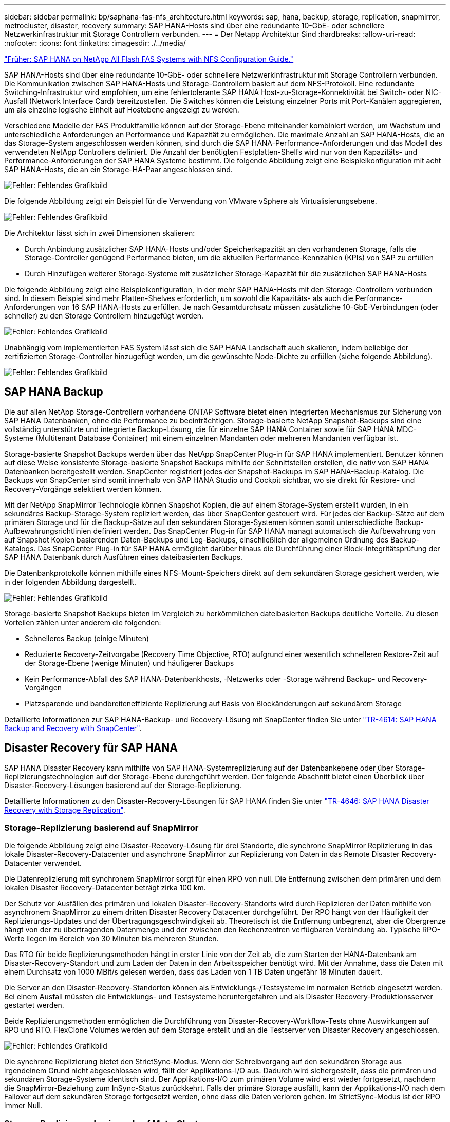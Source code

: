 ---
sidebar: sidebar 
permalink: bp/saphana-fas-nfs_architecture.html 
keywords: sap, hana, backup, storage, replication, snapmirror, metrocluster, disaster, recovery 
summary: SAP HANA-Hosts sind über eine redundante 10-GbE- oder schnellere Netzwerkinfrastruktur mit Storage Controllern verbunden. 
---
= Der Netapp Architektur Sind
:hardbreaks:
:allow-uri-read: 
:nofooter: 
:icons: font
:linkattrs: 
:imagesdir: ./../media/


link:saphana-fas-nfs_introduction.html["Früher: SAP HANA on NetApp All Flash FAS Systems with NFS Configuration Guide."]

SAP HANA-Hosts sind über eine redundante 10-GbE- oder schnellere Netzwerkinfrastruktur mit Storage Controllern verbunden. Die Kommunikation zwischen SAP HANA-Hosts und Storage-Controllern basiert auf dem NFS-Protokoll. Eine redundante Switching-Infrastruktur wird empfohlen, um eine fehlertolerante SAP HANA Host-zu-Storage-Konnektivität bei Switch- oder NIC-Ausfall (Network Interface Card) bereitzustellen. Die Switches können die Leistung einzelner Ports mit Port-Kanälen aggregieren, um als einzelne logische Einheit auf Hostebene angezeigt zu werden.

Verschiedene Modelle der FAS Produktfamilie können auf der Storage-Ebene miteinander kombiniert werden, um Wachstum und unterschiedliche Anforderungen an Performance und Kapazität zu ermöglichen. Die maximale Anzahl an SAP HANA-Hosts, die an das Storage-System angeschlossen werden können, sind durch die SAP HANA-Performance-Anforderungen und das Modell des verwendeten NetApp Controllers definiert. Die Anzahl der benötigten Festplatten-Shelfs wird nur von den Kapazitäts- und Performance-Anforderungen der SAP HANA Systeme bestimmt. Die folgende Abbildung zeigt eine Beispielkonfiguration mit acht SAP HANA-Hosts, die an ein Storage-HA-Paar angeschlossen sind.

image:saphana-fas-nfs_image2.png["Fehler: Fehlendes Grafikbild"]

Die folgende Abbildung zeigt ein Beispiel für die Verwendung von VMware vSphere als Virtualisierungsebene.

image:saphana-fas-nfs_image3.jpg["Fehler: Fehlendes Grafikbild"]

Die Architektur lässt sich in zwei Dimensionen skalieren:

* Durch Anbindung zusätzlicher SAP HANA-Hosts und/oder Speicherkapazität an den vorhandenen Storage, falls die Storage-Controller genügend Performance bieten, um die aktuellen Performance-Kennzahlen (KPIs) von SAP zu erfüllen
* Durch Hinzufügen weiterer Storage-Systeme mit zusätzlicher Storage-Kapazität für die zusätzlichen SAP HANA-Hosts


Die folgende Abbildung zeigt eine Beispielkonfiguration, in der mehr SAP HANA-Hosts mit den Storage-Controllern verbunden sind. In diesem Beispiel sind mehr Platten-Shelves erforderlich, um sowohl die Kapazitäts- als auch die Performance-Anforderungen von 16 SAP HANA-Hosts zu erfüllen. Je nach Gesamtdurchsatz müssen zusätzliche 10-GbE-Verbindungen (oder schneller) zu den Storage Controllern hinzugefügt werden.

image:saphana-fas-nfs_image4.png["Fehler: Fehlendes Grafikbild"]

Unabhängig vom implementierten FAS System lässt sich die SAP HANA Landschaft auch skalieren, indem beliebige der zertifizierten Storage-Controller hinzugefügt werden, um die gewünschte Node-Dichte zu erfüllen (siehe folgende Abbildung).

image:saphana-fas-nfs_image5.png["Fehler: Fehlendes Grafikbild"]



== SAP HANA Backup

Die auf allen NetApp Storage-Controllern vorhandene ONTAP Software bietet einen integrierten Mechanismus zur Sicherung von SAP HANA Datenbanken, ohne die Performance zu beeinträchtigen. Storage-basierte NetApp Snapshot-Backups sind eine vollständig unterstützte und integrierte Backup-Lösung, die für einzelne SAP HANA Container sowie für SAP HANA MDC-Systeme (Multitenant Database Container) mit einem einzelnen Mandanten oder mehreren Mandanten verfügbar ist.

Storage-basierte Snapshot Backups werden über das NetApp SnapCenter Plug-in für SAP HANA implementiert. Benutzer können auf diese Weise konsistente Storage-basierte Snapshot Backups mithilfe der Schnittstellen erstellen, die nativ von SAP HANA Datenbanken bereitgestellt werden. SnapCenter registriert jedes der Snapshot-Backups im SAP HANA-Backup-Katalog. Die Backups von SnapCenter sind somit innerhalb von SAP HANA Studio und Cockpit sichtbar, wo sie direkt für Restore- und Recovery-Vorgänge selektiert werden können.

Mit der NetApp SnapMirror Technologie können Snapshot Kopien, die auf einem Storage-System erstellt wurden, in ein sekundäres Backup-Storage-System repliziert werden, das über SnapCenter gesteuert wird. Für jedes der Backup-Sätze auf dem primären Storage und für die Backup-Sätze auf den sekundären Storage-Systemen können somit unterschiedliche Backup-Aufbewahrungsrichtlinien definiert werden. Das SnapCenter Plug-in für SAP HANA managt automatisch die Aufbewahrung von auf Snapshot Kopien basierenden Daten-Backups und Log-Backups, einschließlich der allgemeinen Ordnung des Backup-Katalogs. Das SnapCenter Plug-in für SAP HANA ermöglicht darüber hinaus die Durchführung einer Block-Integritätsprüfung der SAP HANA Datenbank durch Ausführen eines dateibasierten Backups.

Die Datenbankprotokolle können mithilfe eines NFS-Mount-Speichers direkt auf dem sekundären Storage gesichert werden, wie in der folgenden Abbildung dargestellt.

image:saphana-fas-nfs_image6.jpg["Fehler: Fehlendes Grafikbild"]

Storage-basierte Snapshot Backups bieten im Vergleich zu herkömmlichen dateibasierten Backups deutliche Vorteile. Zu diesen Vorteilen zählen unter anderem die folgenden:

* Schnelleres Backup (einige Minuten)
* Reduzierte Recovery-Zeitvorgabe (Recovery Time Objective, RTO) aufgrund einer wesentlich schnelleren Restore-Zeit auf der Storage-Ebene (wenige Minuten) und häufigerer Backups
* Kein Performance-Abfall des SAP HANA-Datenbankhosts, -Netzwerks oder -Storage während Backup- und Recovery-Vorgängen
* Platzsparende und bandbreiteneffiziente Replizierung auf Basis von Blockänderungen auf sekundärem Storage


Detaillierte Informationen zur SAP HANA-Backup- und Recovery-Lösung mit SnapCenter finden Sie unter https://www.netapp.com/us/media/tr-4614.pdf["TR-4614: SAP HANA Backup and Recovery with SnapCenter"^].



== Disaster Recovery für SAP HANA

SAP HANA Disaster Recovery kann mithilfe von SAP HANA-Systemreplizierung auf der Datenbankebene oder über Storage-Replizierungstechnologien auf der Storage-Ebene durchgeführt werden. Der folgende Abschnitt bietet einen Überblick über Disaster-Recovery-Lösungen basierend auf der Storage-Replizierung.

Detaillierte Informationen zu den Disaster-Recovery-Lösungen für SAP HANA finden Sie unter https://www.netapp.com/pdf.html?item=/media/8584-tr4646pdf.pdf["TR-4646: SAP HANA Disaster Recovery with Storage Replication"^].



=== Storage-Replizierung basierend auf SnapMirror

Die folgende Abbildung zeigt eine Disaster-Recovery-Lösung für drei Standorte, die synchrone SnapMirror Replizierung in das lokale Disaster-Recovery-Datacenter und asynchrone SnapMirror zur Replizierung von Daten in das Remote Disaster Recovery-Datacenter verwendet.

Die Datenreplizierung mit synchronem SnapMirror sorgt für einen RPO von null. Die Entfernung zwischen dem primären und dem lokalen Disaster Recovery-Datacenter beträgt zirka 100 km.

Der Schutz vor Ausfällen des primären und lokalen Disaster-Recovery-Standorts wird durch Replizieren der Daten mithilfe von asynchronem SnapMirror zu einem dritten Disaster Recovery Datacenter durchgeführt. Der RPO hängt von der Häufigkeit der Replizierungs-Updates und der Übertragungsgeschwindigkeit ab. Theoretisch ist die Entfernung unbegrenzt, aber die Obergrenze hängt von der zu übertragenden Datenmenge und der zwischen den Rechenzentren verfügbaren Verbindung ab. Typische RPO-Werte liegen im Bereich von 30 Minuten bis mehreren Stunden.

Das RTO für beide Replizierungsmethoden hängt in erster Linie von der Zeit ab, die zum Starten der HANA-Datenbank am Disaster-Recovery-Standort und zum Laden der Daten in den Arbeitsspeicher benötigt wird. Mit der Annahme, dass die Daten mit einem Durchsatz von 1000 MBit/s gelesen werden, dass das Laden von 1 TB Daten ungefähr 18 Minuten dauert.

Die Server an den Disaster-Recovery-Standorten können als Entwicklungs-/Testsysteme im normalen Betrieb eingesetzt werden. Bei einem Ausfall müssten die Entwicklungs- und Testsysteme heruntergefahren und als Disaster Recovery-Produktionsserver gestartet werden.

Beide Replizierungsmethoden ermöglichen die Durchführung von Disaster-Recovery-Workflow-Tests ohne Auswirkungen auf RPO und RTO. FlexClone Volumes werden auf dem Storage erstellt und an die Testserver von Disaster Recovery angeschlossen.

image:saphana-fas-nfs_image7.png["Fehler: Fehlendes Grafikbild"]

Die synchrone Replizierung bietet den StrictSync-Modus. Wenn der Schreibvorgang auf den sekundären Storage aus irgendeinem Grund nicht abgeschlossen wird, fällt der Applikations-I/O aus. Dadurch wird sichergestellt, dass die primären und sekundären Storage-Systeme identisch sind. Der Applikations-I/O zum primären Volume wird erst wieder fortgesetzt, nachdem die SnapMirror-Beziehung zum InSync-Status zurückkehrt. Falls der primäre Storage ausfällt, kann der Applikations-I/O nach dem Failover auf dem sekundären Storage fortgesetzt werden, ohne dass die Daten verloren gehen. Im StrictSync-Modus ist der RPO immer Null.



=== Storage-Replizierung basierend auf MetroCluster

Die folgende Abbildung bietet einen allgemeinen Überblick über die Lösung. Das Storage-Cluster an jedem Standort bietet lokale Hochverfügbarkeit und wird für den Produktions-Workload verwendet. Die Daten aller Standorte werden synchron zum anderen Standort repliziert und sind bei einem Disaster Failover verfügbar.

image:saphana-fas-nfs_image8.png["Fehler: Fehlendes Grafikbild"]

link:saphana-fas-nfs_storage_sizing.html["Als Nächstes: Storage-Sizing."]
